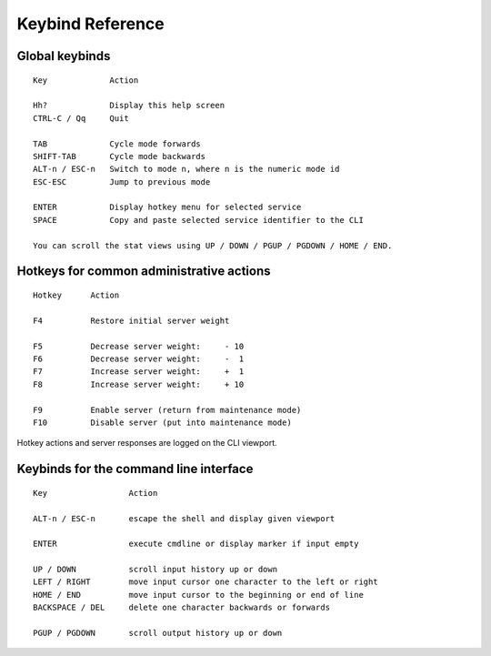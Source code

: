 *****************
Keybind Reference
*****************

Global keybinds
===============
::

  Key             Action

  Hh?             Display this help screen
  CTRL-C / Qq     Quit

  TAB             Cycle mode forwards
  SHIFT-TAB       Cycle mode backwards
  ALT-n / ESC-n   Switch to mode n, where n is the numeric mode id
  ESC-ESC         Jump to previous mode

  ENTER           Display hotkey menu for selected service
  SPACE           Copy and paste selected service identifier to the CLI

  You can scroll the stat views using UP / DOWN / PGUP / PGDOWN / HOME / END.


Hotkeys for common administrative actions
=========================================
::

  Hotkey      Action

  F4          Restore initial server weight

  F5          Decrease server weight:     - 10
  F6          Decrease server weight:     -  1
  F7          Increase server weight:     +  1
  F8          Increase server weight:     + 10

  F9          Enable server (return from maintenance mode)
  F10         Disable server (put into maintenance mode)

Hotkey actions and server responses are logged on the CLI viewport.


Keybinds for the command line interface
=======================================
::

  Key                 Action

  ALT-n / ESC-n       escape the shell and display given viewport

  ENTER               execute cmdline or display marker if input empty

  UP / DOWN           scroll input history up or down
  LEFT / RIGHT        move input cursor one character to the left or right
  HOME / END          move input cursor to the beginning or end of line
  BACKSPACE / DEL     delete one character backwards or forwards

  PGUP / PGDOWN       scroll output history up or down

